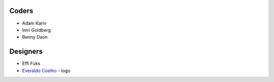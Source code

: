 Coders
======

* Adam Kariv
* Imri Goldberg
* Benny Daon

Designers
=========
* Effi Fuks
* `Everaldo Coelho`_ - logo

.. _`Everaldo Coelho`: http://www.everaldo.com/
